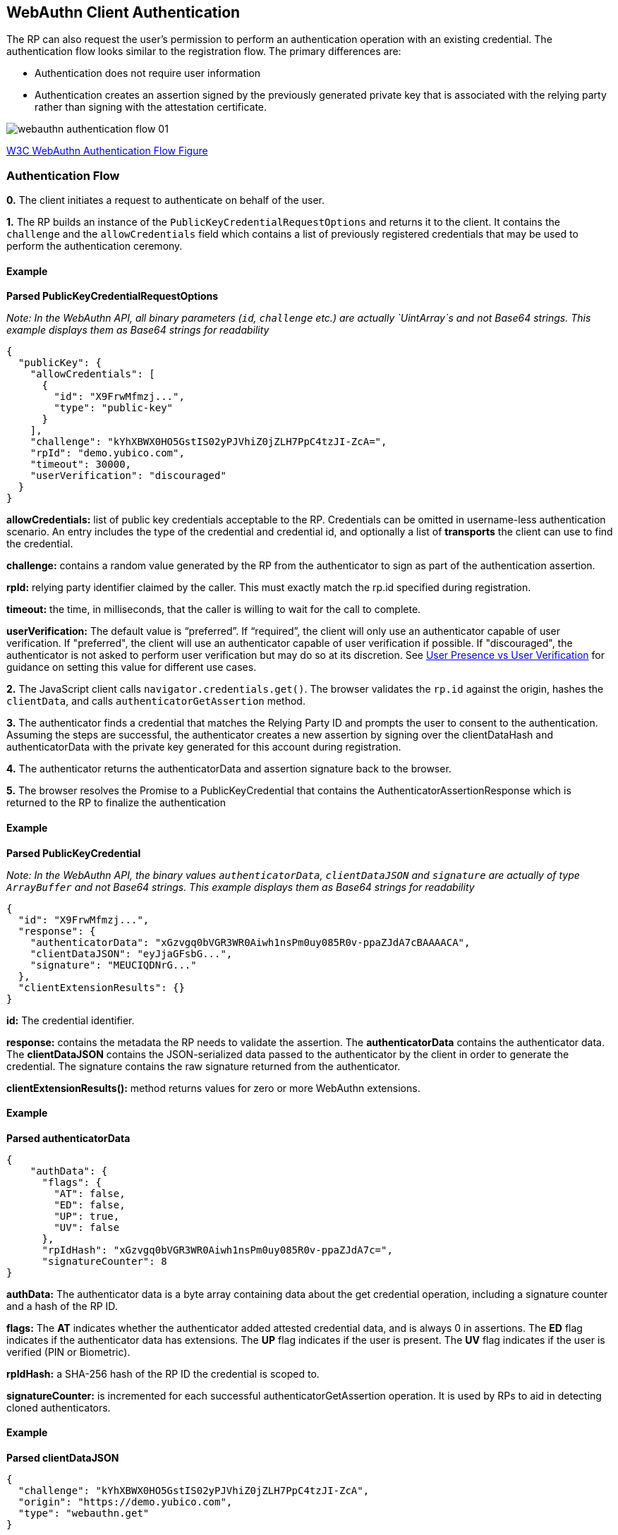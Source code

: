 == WebAuthn Client Authentication
The RP can also request the user’s permission to perform an authentication operation with an existing credential. The authentication flow looks similar to the registration flow. The primary differences are:

* Authentication does not require user information
* Authentication creates an assertion signed by the previously generated private key that is associated with the relying party rather than signing with the attestation certificate.

image::webauthn-authentication-flow-01.svg?sanitize=true[]

https://www.w3.org/TR/webauthn/images/webauthn-authentication-flow-01.svg[W3C WebAuthn Authentication Flow Figure]

=== Authentication Flow
**0.** The client initiates a request to authenticate on behalf of the user. 

**1.** The RP builds an instance of the `PublicKeyCredentialRequestOptions` and returns it to the client. It contains the `challenge` and the `allowCredentials` field which contains a list of previously registered credentials that may be used to perform the authentication ceremony.

==== Example

**Parsed PublicKeyCredentialRequestOptions**

_Note: In the WebAuthn API, all binary parameters (`id`, `challenge` etc.) are actually `UintArray`s and not Base64 strings. This example displays them as Base64 strings for readability_
[source,javascript]
----
{
  "publicKey": {
    "allowCredentials": [
      {
        "id": "X9FrwMfmzj...",
        "type": "public-key"
      }
    ],
    "challenge": "kYhXBWX0HO5GstIS02yPJVhiZ0jZLH7PpC4tzJI-ZcA=",
    "rpId": "demo.yubico.com",
    "timeout": 30000,
    "userVerification": "discouraged"
  }
}
----

**allowCredentials:** list of public key credentials acceptable to the RP. Credentials can be omitted in username-less authentication scenario. An entry includes the type of the credential and credential id, and optionally a list of **transports** the client can use to find the credential.

**challenge:** contains a random value generated by the RP from the authenticator to sign as part of the authentication assertion.

**rpId:** relying party identifier claimed by the caller. This must exactly match the rp.id specified during registration.

**timeout:** the time, in milliseconds, that the caller is willing to wait for the call to complete.

**userVerification:** The default value is “preferred”. If “required”, the client will only use an authenticator capable of user verification. If "preferred", the client will use an authenticator capable of user verification if possible. If "discouraged", the authenticator is not asked to perform user verification but may do so at its discretion.
See link:https://developers.yubico.com/WebAuthn/WebAuthn_Developer_Guide/User_Presence_vs_User_Verification.html[User Presence vs User Verification] for guidance on setting this value for different use cases.


**2.** The JavaScript client calls `navigator.credentials.get()`. The browser validates the `rp.id` against the origin, hashes the `clientData`, and calls `authenticatorGetAssertion` method.

**3.** The authenticator finds a credential that matches the Relying Party ID and prompts the user to consent to the authentication. Assuming the steps are successful, the authenticator creates a new assertion by signing over the clientDataHash and authenticatorData with the private key generated for this account during registration.

**4.** The authenticator returns the authenticatorData and assertion signature back to the browser. 

**5.** The browser resolves the Promise to a PublicKeyCredential that contains the AuthenticatorAssertionResponse which is returned to the RP to finalize the authentication

==== Example

**Parsed PublicKeyCredential** 

_Note: In the WebAuthn API, the binary values `authenticatorData`, `clientDataJSON` and `signature` are actually of type `ArrayBuffer` and not Base64 strings. This example displays them as Base64 strings for readability_
[source,javascript]
----
{
  "id": "X9FrwMfmzj...",
  "response": {
    "authenticatorData": "xGzvgq0bVGR3WR0Aiwh1nsPm0uy085R0v-ppaZJdA7cBAAAACA",
    "clientDataJSON": "eyJjaGFsbG...",
    "signature": "MEUCIQDNrG..."
  },
  "clientExtensionResults": {}
}
----

**id:** The credential identifier.

**response:** contains the metadata the RP needs to validate the assertion. The **authenticatorData** contains the authenticator data. The **clientDataJSON** contains the JSON-serialized data passed to the authenticator by the client in order to generate the credential. The signature contains the raw signature returned from the authenticator.

**clientExtensionResults():** method returns values for zero or more WebAuthn extensions.

==== Example

**Parsed authenticatorData**
[source,javascript]
----
{
    "authData": {
      "flags": {
        "AT": false,
        "ED": false,
        "UP": true,
        "UV": false
      },
      "rpIdHash": "xGzvgq0bVGR3WR0Aiwh1nsPm0uy085R0v-ppaZJdA7c=",
      "signatureCounter": 8
}
----

**authData:** The authenticator data is a byte array containing data about the get credential operation, including a signature counter and a hash of the RP ID.

**flags:** The **AT** indicates whether the authenticator added attested credential data, and is always 0 in assertions. The **ED** flag indicates if the authenticator data has extensions. The **UP** flag indicates if the user is present. The **UV** flag indicates if the user is verified (PIN or Biometric).

**rpIdHash:** a SHA-256 hash of the RP ID the credential is scoped to.

**signatureCounter:** is incremented for each successful authenticatorGetAssertion operation. It is used by RPs to aid in detecting cloned authenticators.

==== Example

**Parsed clientDataJSON** 
[source,javascript]
----
{
  "challenge": "kYhXBWX0HO5GstIS02yPJVhiZ0jZLH7PpC4tzJI-ZcA",
  "origin": "https://demo.yubico.com",
  "type": "webauthn.get"
}
----

The **clientDataJSON** object contains the **challenge** sent by the RP, the **origin** of the domain observed by the client, and the **type** of operation performed.

**6.** Upon receiving the result of the authentication request the server performs the validation of the response by:

* Verifying the authenticator's signature using the public key that was stored during the registration request
* Verifying that the challenge signed by the authenticator matches the challenge that was generated by the server
* Verifying that the relying party ID is the expected value

The full list of validation steps can be found in the https://www.w3.org/TR/webauthn/#verifying-assertion[WebAuthn specification].

link:WebAuthn_Server_Overview.html[Next: WebAuthn Server Overview]
